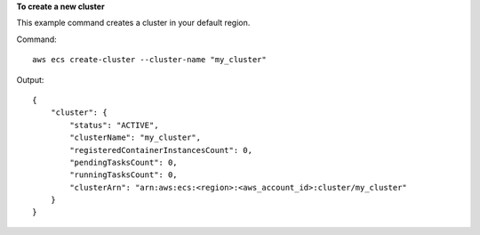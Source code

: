 **To create a new cluster**

This example command creates a cluster in your default region.

Command::

  aws ecs create-cluster --cluster-name "my_cluster"

Output::

	{
	    "cluster": {
	        "status": "ACTIVE",
	        "clusterName": "my_cluster",
	        "registeredContainerInstancesCount": 0,
	        "pendingTasksCount": 0,
	        "runningTasksCount": 0,
	        "clusterArn": "arn:aws:ecs:<region>:<aws_account_id>:cluster/my_cluster"
	    }
	}
